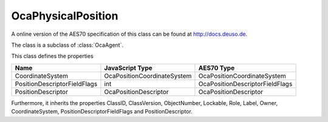 OcaPhysicalPosition
===================

A online version of the AES70 specification of this class can be found at
`http://docs.deuso.de <http://docs.deuso.de/AES70-OCC/Control%20Classes/OcaPhysicalPosition.html>`_.

The class is a subclass of :class:`OcaAgent`.

This class defines the properties

======================================== ======================================== ========================================
                  Name                               JavaScript Type                             AES70 Type
======================================== ======================================== ========================================
            CoordinateSystem                   OcaPositionCoordinateSystem              OcaPositionCoordinateSystem
      PositionDescriptorFieldFlags                         int                        OcaPositionDescriptorFieldFlags
           PositionDescriptor                     OcaPositionDescriptor                    OcaPositionDescriptor
======================================== ======================================== ========================================

Furthermore, it inherits the properties ClassID, ClassVersion, ObjectNumber, Lockable, Role, Label, Owner, CoordinateSystem, PositionDescriptorFieldFlags and PositionDescriptor.

.. js:autoclass:: OcaPhysicalPosition(objectNumber, device)
  :members:
